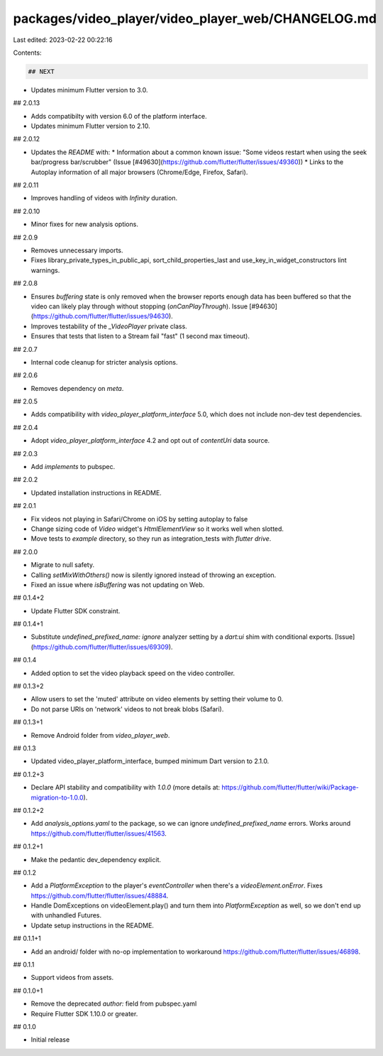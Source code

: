 packages/video_player/video_player_web/CHANGELOG.md
===================================================

Last edited: 2023-02-22 00:22:16

Contents:

.. code-block:: md

    ## NEXT

* Updates minimum Flutter version to 3.0.

## 2.0.13

* Adds compatibilty with version 6.0 of the platform interface.
* Updates minimum Flutter version to 2.10.

## 2.0.12

* Updates the `README` with:
  * Information about a common known issue: "Some videos restart when using the
  seek bar/progress bar/scrubber" (Issue [#49630](https://github.com/flutter/flutter/issues/49360))
  * Links to the Autoplay information of all major browsers (Chrome/Edge, Firefox, Safari).

## 2.0.11

* Improves handling of videos with `Infinity` duration.

## 2.0.10

* Minor fixes for new analysis options.

## 2.0.9

* Removes unnecessary imports.
* Fixes library_private_types_in_public_api, sort_child_properties_last and use_key_in_widget_constructors
  lint warnings.

## 2.0.8

* Ensures `buffering` state is only removed when the browser reports enough data
  has been buffered so that the video can likely play through without stopping
  (`onCanPlayThrough`). Issue [#94630](https://github.com/flutter/flutter/issues/94630).
* Improves testability of the `_VideoPlayer` private class.
* Ensures that tests that listen to a Stream fail "fast" (1 second max timeout).

## 2.0.7

* Internal code cleanup for stricter analysis options.

## 2.0.6

* Removes dependency on `meta`.

## 2.0.5

* Adds compatibility with `video_player_platform_interface` 5.0, which does not
  include non-dev test dependencies.

## 2.0.4

* Adopt `video_player_platform_interface` 4.2 and opt out of `contentUri` data source.

## 2.0.3

* Add `implements` to pubspec.

## 2.0.2

* Updated installation instructions in README.

## 2.0.1

* Fix videos not playing in Safari/Chrome on iOS by setting autoplay to false
* Change sizing code of `Video` widget's `HtmlElementView` so it works well when slotted.
* Move tests to `example` directory, so they run as integration_tests with `flutter drive`.

## 2.0.0

* Migrate to null safety.
* Calling `setMixWithOthers()` now is silently ignored instead of throwing an exception.
* Fixed an issue where `isBuffering` was not updating on Web.

## 0.1.4+2

* Update Flutter SDK constraint.

## 0.1.4+1

* Substitute `undefined_prefixed_name: ignore` analyzer setting by a `dart:ui` shim with conditional exports. [Issue](https://github.com/flutter/flutter/issues/69309).

## 0.1.4

* Added option to set the video playback speed on the video controller.

## 0.1.3+2

* Allow users to set the 'muted' attribute on video elements by setting their volume to 0.
* Do not parse URIs on 'network' videos to not break blobs (Safari).

## 0.1.3+1

* Remove Android folder from `video_player_web`.

## 0.1.3

* Updated video_player_platform_interface, bumped minimum Dart version to 2.1.0.

## 0.1.2+3

* Declare API stability and compatibility with `1.0.0` (more details at: https://github.com/flutter/flutter/wiki/Package-migration-to-1.0.0).

## 0.1.2+2

* Add `analysis_options.yaml` to the package, so we can ignore `undefined_prefixed_name` errors. Works around https://github.com/flutter/flutter/issues/41563.

## 0.1.2+1

* Make the pedantic dev_dependency explicit.

## 0.1.2

* Add a `PlatformException` to the player's `eventController` when there's a `videoElement.onError`. Fixes https://github.com/flutter/flutter/issues/48884.
* Handle DomExceptions on videoElement.play() and turn them into `PlatformException` as well, so we don't end up with unhandled Futures.
* Update setup instructions in the README.

## 0.1.1+1

* Add an android/ folder with no-op implementation to workaround https://github.com/flutter/flutter/issues/46898.

## 0.1.1

* Support videos from assets.

## 0.1.0+1

* Remove the deprecated `author:` field from pubspec.yaml
* Require Flutter SDK 1.10.0 or greater.

## 0.1.0

* Initial release


